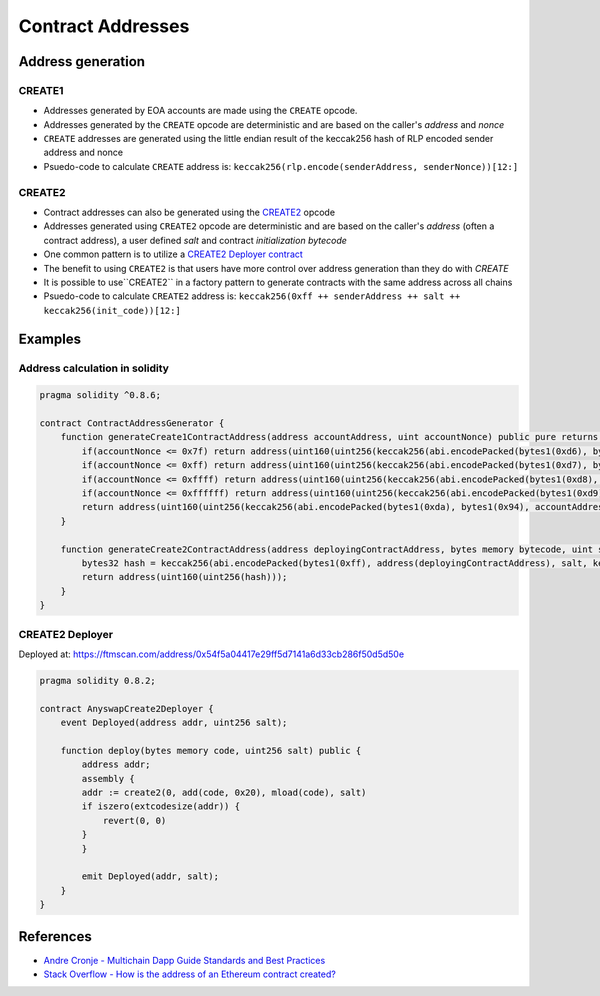 ==================
Contract Addresses
==================

Address generation
==================

CREATE1
-------
- Addresses generated by EOA accounts are made using the ``CREATE`` opcode. 
- Addresses generated by the ``CREATE`` opcode are deterministic and are based on the caller's `address` and `nonce`
- ``CREATE`` addresses are generated using the little endian result of the keccak256 hash of RLP encoded sender address and nonce
- Psuedo-code to calculate ``CREATE`` address is: ``keccak256(rlp.encode(senderAddress, senderNonce))[12:]``

CREATE2
-------
- Contract addresses can also be generated using the `CREATE2 <https://github.com/ethereum/EIPs/blob/master/EIPS/eip-1014.md>`_ opcode
- Addresses generated using ``CREATE2`` opcode are deterministic and are based on the caller's `address` (often a contract address), a user defined `salt` and contract `initialization bytecode`
- One common pattern is to utilize a `CREATE2 Deployer contract <https://ftmscan.com/address/0x54f5a04417e29ff5d7141a6d33cb286f50d5d50e>`_
- The benefit to using ``CREATE2`` is that users have more control over address generation than they do with `CREATE`
- It is possible to use``CREATE2`` in a factory pattern to generate contracts with the same address across all chains
- Psuedo-code to calculate ``CREATE2`` address is: ``keccak256(0xff ++ senderAddress ++ salt ++ keccak256(init_code))[12:]``

Examples
========

Address calculation in solidity
-------------------------------

.. code-block:: javascript
    
    pragma solidity ^0.8.6;

    contract ContractAddressGenerator {
        function generateCreate1ContractAddress(address accountAddress, uint accountNonce) public pure returns (address) {
            if(accountNonce <= 0x7f) return address(uint160(uint256(keccak256(abi.encodePacked(bytes1(0xd6), bytes1(0x94), accountAddress, uint8(accountNonce))))));
            if(accountNonce <= 0xff) return address(uint160(uint256(keccak256(abi.encodePacked(bytes1(0xd7), bytes1(0x94), accountAddress, bytes1(0x81), uint8(accountNonce))))));
            if(accountNonce <= 0xffff) return address(uint160(uint256(keccak256(abi.encodePacked(bytes1(0xd8), bytes1(0x94), accountAddress, bytes1(0x82), uint16(accountNonce))))));
            if(accountNonce <= 0xffffff) return address(uint160(uint256(keccak256(abi.encodePacked(bytes1(0xd9), bytes1(0x94), accountAddress, bytes1(0x83), uint24(accountNonce))))));
            return address(uint160(uint256(keccak256(abi.encodePacked(bytes1(0xda), bytes1(0x94), accountAddress, bytes1(0x84), uint32(accountNonce)))))); // more than 2^32 nonces not realistic
        }

        function generateCreate2ContractAddress(address deployingContractAddress, bytes memory bytecode, uint salt) public pure returns (address) {
            bytes32 hash = keccak256(abi.encodePacked(bytes1(0xff), address(deployingContractAddress), salt, keccak256(bytecode)));
            return address(uint160(uint256(hash)));
        }
    }

CREATE2 Deployer
----------------

Deployed at: https://ftmscan.com/address/0x54f5a04417e29ff5d7141a6d33cb286f50d5d50e

.. code-block:: javascript

    pragma solidity 0.8.2;

    contract AnyswapCreate2Deployer {
        event Deployed(address addr, uint256 salt);

        function deploy(bytes memory code, uint256 salt) public {
            address addr;
            assembly {
            addr := create2(0, add(code, 0x20), mload(code), salt)
            if iszero(extcodesize(addr)) {
                revert(0, 0)
            }
            }

            emit Deployed(addr, salt);
        }
    }

References
==========

- `Andre Cronje - Multichain Dapp Guide Standards and Best Practices <https://andrecronje.medium.com/multichain-dapp-guide-standards-and-best-practices-8fabe2672c60>`_
- `Stack Overflow - How is the address of an Ethereum contract created? <https://ethereum.stackexchange.com/questions/760/how-is-the-address-of-an-ethereum-contract-computed>`_